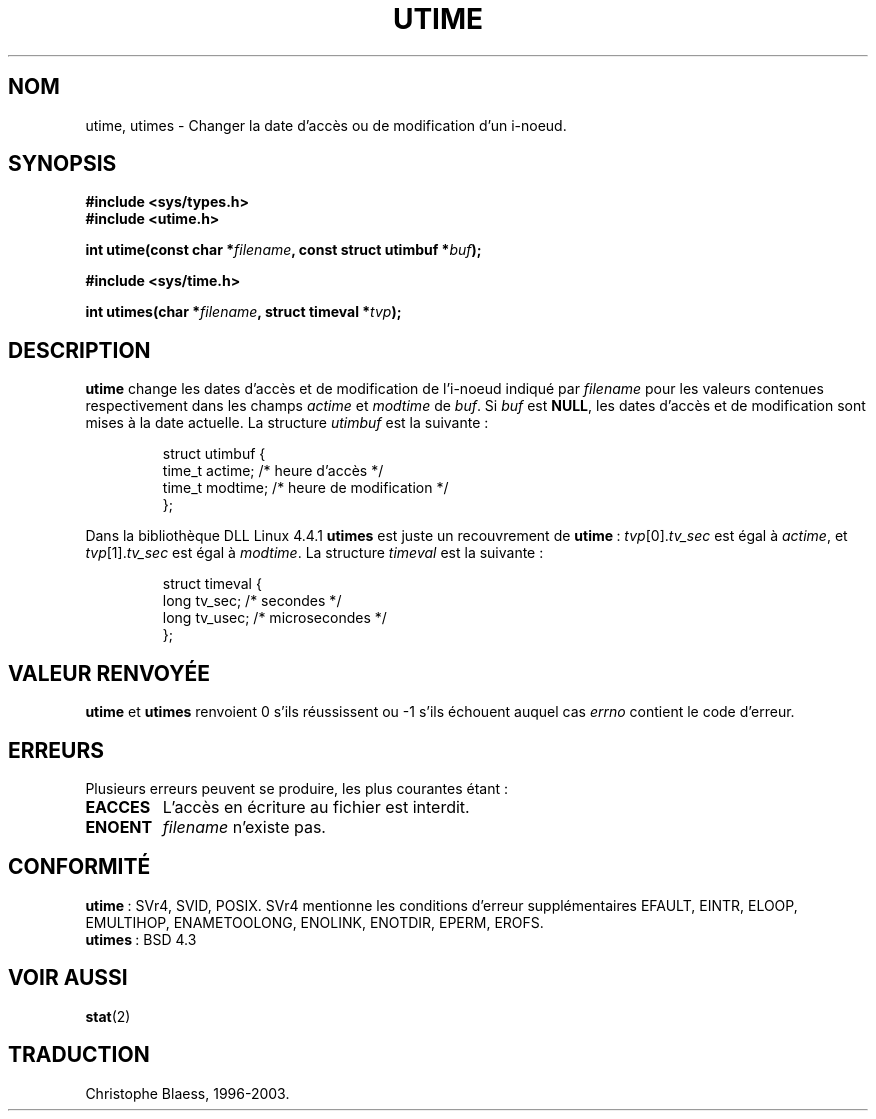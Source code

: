 .\" Hey Emacs! This file is -*- nroff -*- source.
.\"
.\" Copyright (c) 1992 Drew Eckhardt (drew@cs.colorado.edu), March 28, 1992
.\"
.\" Permission is granted to make and distribute verbatim copies of this
.\" manual provided the copyright notice and this permission notice are
.\" preserved on all copies.
.\"
.\" Permission is granted to copy and distribute modified versions of this
.\" manual under the conditions for verbatim copying, provided that the
.\" entire resulting derived work is distributed under the terms of a
.\" permission notice identical to this one
.\"
.\" Since the Linux kernel and libraries are constantly changing, this
.\" manual page may be incorrect or out-of-date.  The author(s) assume no
.\" responsibility for errors or omissions, or for damages resulting from
.\" the use of the information contained herein.  The author(s) may not
.\" have taken the same level of care in the production of this manual,
.\" which is licensed free of charge, as they might when working
.\" professionally.
.\"
.\" Formatted or processed versions of this manual, if unaccompanied by
.\" the source, must acknowledge the copyright and authors of this work.
.\"
.\" Modified by Michael Haardt (u31b3hs@pool.informatik.rwth-aachen.de)
.\" Modified Sat Jul 24 13:03:05 1993 by Rik Faith (faith@cs.unc.edu)
.\" Modified 10 June 1995 by Andries Brouwer (aeb@cwi.nl)
.\"
.\" Traduction 15/10/1996 par Christophe Blaess (ccb@club-internet.fr)
.\" Màj 15/04/1997
.\" Màj 18/07/2003 LDP-1.56
.\" Màj 23/12/2005 LDP-1.67
.\"
.TH UTIME 2 "18 juillet 2003" LDP "Manuel du programmeur Linux"
.SH NOM
utime, utimes \- Changer la date d'accès ou de modification d'un i-noeud.
.SH SYNOPSIS
.nf
.B #include <sys/types.h>
.br
.B #include <utime.h>
.sp
.BI "int utime(const char *" filename ", const struct utimbuf *" buf );
.sp 2
.B #include <sys/time.h>
.sp
.BI "int utimes(char *" filename ", struct timeval *" tvp );
.fi
.SH DESCRIPTION
.B utime
change les dates d'accès et de modification de l'i-noeud indiqué par
.I filename
pour les valeurs contenues respectivement dans les champs
.IR actime " et " modtime
de
.IR buf .
Si
.I buf
est
.BR NULL ,
les dates d'accès et de modification sont mises à la date actuelle.
La structure
.I utimbuf
est la suivante\ :

.RS
.nf
struct utimbuf {
        time_t actime;  /* heure d'accès  */
        time_t modtime; /* heure de modification */
};
.fi
.RE

Dans la bibliothèque DLL Linux 4.4.1
.B utimes
est juste un recouvrement de
.BR utime "\ :"
.IR tvp [0]. tv_sec
est égal à
.IR actime ,
et
.IR tvp [1]. tv_sec
est égal à
.IR modtime .
La structure
.I timeval
est la suivante\ :

.RS
.nf
struct timeval {
        long    tv_sec;         /* secondes      */
        long    tv_usec;        /* microsecondes */
};
.fi
.RE
.SH "VALEUR RENVOYÉE"
.BR utime " et " utimes
renvoient 0 s'ils réussissent ou \-1 s'ils échouent auquel cas
.I errno
contient le code d'erreur.
.SH ERREURS
Plusieurs erreurs peuvent se produire, les plus courantes étant\ :
.TP
.B EACCES
L'accès en écriture au fichier est interdit.
.TP
.B ENOENT
.I filename
n'existe pas.
.SH "CONFORMITÉ"
.BR utime "\ :"
SVr4, SVID, POSIX. SVr4 mentionne les conditions d'erreur supplémentaires
EFAULT, EINTR, ELOOP, EMULTIHOP, ENAMETOOLONG, ENOLINK, ENOTDIR, EPERM, EROFS.
.br
.BR utimes "\ :"
BSD 4.3
.SH "VOIR AUSSI"
.BR stat (2)
.SH TRADUCTION
Christophe Blaess, 1996-2003.
